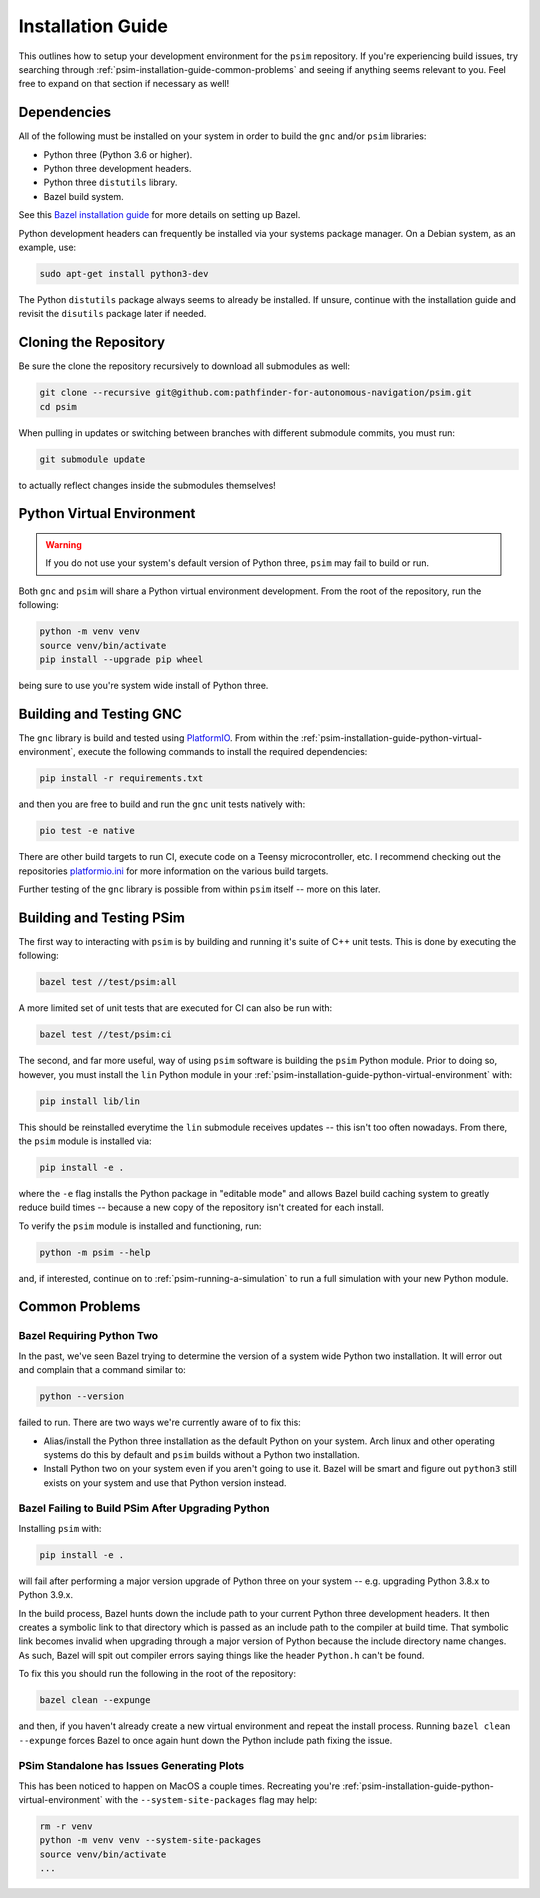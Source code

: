 
.. _psim-installation-guide:

==============================
Installation Guide
==============================

This outlines how to setup your development environment for the ``psim`` repository.
If you're experiencing build issues, try searching through :ref:`psim-installation-guide-common-problems` and seeing if anything seems relevant to you.
Feel free to expand on that section if necessary as well!


.. _psim-installation-guide-dependencies:

Dependencies
------------------------------

All of the following must be installed on your system in order to build the ``gnc`` and/or ``psim`` libraries:

* Python three (Python 3.6 or higher).
* Python three development headers.
* Python three ``distutils`` library.
* Bazel build system.

See this `Bazel installation guide <https://docs.bazel.build/versions/master/install.html>`_ for more details on setting up Bazel.

Python development headers can frequently be installed via your systems package manager.
On a Debian system, as an example, use:

.. code-block:: bash

   sudo apt-get install python3-dev

The Python ``distutils`` package always seems to already be installed.
If unsure, continue with the installation guide and revisit the ``disutils`` package later if needed.


.. _psim-installation-guide-cloning-the-repository:

Cloning the Repository
------------------------------

Be sure the clone the repository recursively to download all submodules as well:

.. code-block:: bash

   git clone --recursive git@github.com:pathfinder-for-autonomous-navigation/psim.git
   cd psim

When pulling in updates or switching between branches with different submodule commits, you must run:

.. code-block:: bash

   git submodule update

to actually reflect changes inside the submodules themselves!


.. _psim-installation-guide-python-virtual-environment:

Python Virtual Environment
------------------------------

.. warning::

   If you do not use your system's default version of Python three, ``psim`` may fail to build or run.

Both ``gnc`` and ``psim`` will share a Python virtual environment development.
From the root of the repository, run the following:

.. code-block:: bash

   python -m venv venv
   source venv/bin/activate
   pip install --upgrade pip wheel

being sure to use you're system wide install of Python three.


.. _psim-installation-guide-building-and-testing-gnc:

Building and Testing GNC
------------------------------

The ``gnc`` library is build and tested using `PlatformIO <https://docs.platformio.org/en/latest/>`_.
From within the :ref:`psim-installation-guide-python-virtual-environment`, execute the following commands to install the required dependencies:

.. code-block:: bash

   pip install -r requirements.txt

and then you are free to build and run the ``gnc`` unit tests natively with:

.. code-block:: bash

   pio test -e native

There are other build targets to run CI, execute code on a Teensy microcontroller, etc.
I recommend checking out the repositories `platformio.ini <https://github.com/pathfinder-for-autonomous-navigation/psim/blob/master/platformio.ini>`_ for more information on the various build targets.

Further testing of the ``gnc`` library is possible from within ``psim`` itself -- more on this later.


.. _psim-installation-guide-building-and-testing-psim:

Building and Testing PSim
------------------------------

The first way to interacting with ``psim`` is by building and running it's suite of C++ unit tests.
This is done by executing the following:

.. code-block:: bash

   bazel test //test/psim:all

A more limited set of unit tests that are executed for CI can also be run with:

.. code-block:: bash

   bazel test //test/psim:ci

The second, and far more useful, way of using ``psim`` software is building the ``psim`` Python module.
Prior to doing so, however, you must install the ``lin`` Python module in your :ref:`psim-installation-guide-python-virtual-environment` with:

.. code-block:: bash

   pip install lib/lin

This should be reinstalled everytime the ``lin`` submodule receives updates -- this isn't too often nowadays.
From there, the ``psim`` module is installed via:

.. code-block:: bash

   pip install -e .

where the ``-e`` flag installs the Python package in "editable mode" and allows Bazel build caching system to greatly reduce build times -- because a new copy of the repository isn't created for each install.

To verify the ``psim`` module is installed and functioning, run:

.. code-block:: bash

   python -m psim --help

and, if interested, continue on to :ref:`psim-running-a-simulation` to run a full simulation with your new Python module.


.. _psim-installation-guide-common-problems:

Common Problems
------------------------------

Bazel Requiring Python Two
~~~~~~~~~~~~~~~~~~~~~~~~~~~~~~

In the past, we've seen Bazel trying to determine the version of a system wide Python two installation.
It will error out and complain that a command similar to:

.. code-block:: bash

   python --version

failed to run.
There are two ways we're currently aware of to fix this:

* Alias/install the Python three installation as the default Python on your system.
  Arch linux and other operating systems do this by default and ``psim`` builds without a Python two installation.
* Install Python two on your system even if you aren't going to use it.
  Bazel will be smart and figure out ``python3`` still exists on your system and use that Python version instead.

Bazel Failing to Build PSim After Upgrading Python
~~~~~~~~~~~~~~~~~~~~~~~~~~~~~~~~~~~~~~~~~~~~~~~~~~~~~

Installing ``psim`` with:

.. code-block:: bash

   pip install -e .

will fail after performing a major version upgrade of Python three on your system -- e.g. upgrading Python 3.8.x to Python 3.9.x.

In the build process, Bazel hunts down the include path to your current Python three development headers.
It then creates a symbolic link to that directory which is passed as an include path to the compiler at build time.
That symbolic link becomes invalid when upgrading through a major version of Python because the include directory name changes.
As such, Bazel will spit out compiler errors saying things like the header ``Python.h`` can't be found.

To fix this you should run the following in the root of the repository:

.. code-block:: bash

   bazel clean --expunge

and then, if you haven't already create a new virtual environment and repeat the install process.
Running ``bazel clean --expunge`` forces Bazel to once again hunt down the Python include path fixing the issue.

PSim Standalone has Issues Generating Plots
~~~~~~~~~~~~~~~~~~~~~~~~~~~~~~~~~~~~~~~~~~~~~~

This has been noticed to happen on MacOS a couple times.
Recreating you're :ref:`psim-installation-guide-python-virtual-environment` with the ``--system-site-packages`` flag may help:

.. code-block:: bash

   rm -r venv
   python -m venv venv --system-site-packages
   source venv/bin/activate
   ...
